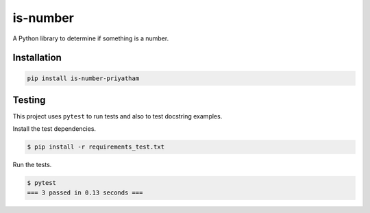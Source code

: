 is-number
=========

A Python library to determine if something is a number.

.. image:: https://img.shields.io/pypi/v/is-number-priyatham
   :target: https://pypi.org/project/is-number-priyatham/
   :alt: PyPI

Installation
------------

.. code-block:: bash

   pip install is-number-priyatham

Testing
-------

This project uses ``pytest`` to run tests and also to test docstring examples.

Install the test dependencies.

.. code-block:: bash

   $ pip install -r requirements_test.txt

Run the tests.

.. code-block:: bash

   $ pytest
   === 3 passed in 0.13 seconds ===